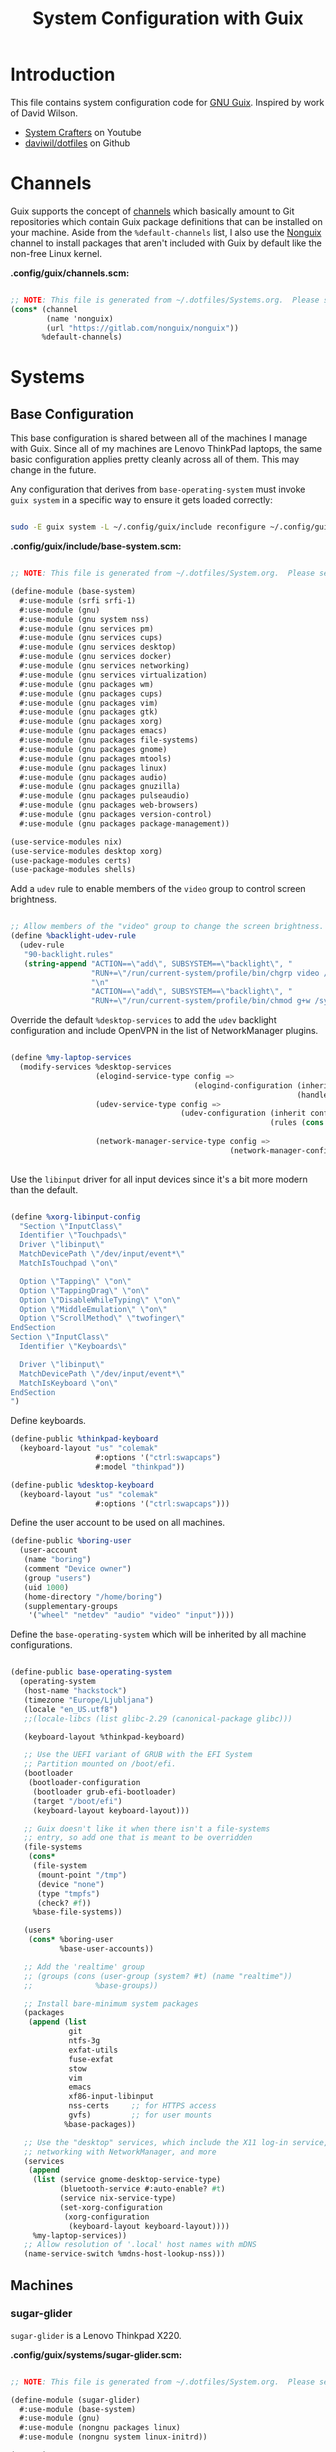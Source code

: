 #+TITLE: System Configuration with Guix
#+PROPERTY: header-args    :tangle-mode (identity #o444)
#+PROPERTY: header-args:sh :tangle-mode (identity #o555)

* Introduction

This file contains system configuration code for [[https://guix.gnu.org][GNU Guix]]. Inspired by work of David Wilson.
- [[https://www.youtube.com/channel/UCAiiOTio8Yu69c3XnR7nQBQ][System Crafters]] on Youtube
- [[https://github.com/daviwil/dotfiles][daviwil/dotfiles]] on Github
  
* Channels

Guix supports the concept of [[https://guix.gnu.org/manual/en/html_node/Channels.html#Channels][channels]] which basically amount to Git repositories which contain Guix package definitions that can be installed on your machine.  Aside from the =%default-channels= list, I also use the [[https://gitlab.com/nonguix/nonguix][Nonguix]] channel to install packages that aren't included with Guix by default like the non-free Linux kernel.

*.config/guix/channels.scm:*

#+begin_src scheme :tangle .config/guix/channels.scm

  ;; NOTE: This file is generated from ~/.dotfiles/Systems.org.  Please see commentary there.
  (cons* (channel
          (name 'nonguix)
          (url "https://gitlab.com/nonguix/nonguix"))
         %default-channels)

#+end_src

* Systems

** Base Configuration

This base configuration is shared between all of the machines I manage with Guix.  Since all of my machines are Lenovo ThinkPad laptops, the same basic configuration applies pretty cleanly across all of them.  This may change in the future.

Any configuration that derives from =base-operating-system= must invoke =guix system= in a specific way to ensure it gets loaded correctly:

#+begin_src sh

sudo -E guix system -L ~/.config/guix/include reconfigure ~/.config/guix/systems/sugar-glider.scm

#+end_src

*.config/guix/include/base-system.scm:*

#+begin_src scheme :tangle .config/guix/include/base-system.scm

  ;; NOTE: This file is generated from ~/.dotfiles/System.org.  Please see commentary there.

  (define-module (base-system)
    #:use-module (srfi srfi-1)
    #:use-module (gnu)
    #:use-module (gnu system nss)
    #:use-module (gnu services pm)
    #:use-module (gnu services cups)
    #:use-module (gnu services desktop)
    #:use-module (gnu services docker)
    #:use-module (gnu services networking)
    #:use-module (gnu services virtualization)
    #:use-module (gnu packages wm)
    #:use-module (gnu packages cups)
    #:use-module (gnu packages vim)
    #:use-module (gnu packages gtk)
    #:use-module (gnu packages xorg)
    #:use-module (gnu packages emacs)
    #:use-module (gnu packages file-systems)
    #:use-module (gnu packages gnome)
    #:use-module (gnu packages mtools)
    #:use-module (gnu packages linux)
    #:use-module (gnu packages audio)
    #:use-module (gnu packages gnuzilla)
    #:use-module (gnu packages pulseaudio)
    #:use-module (gnu packages web-browsers)
    #:use-module (gnu packages version-control)
    #:use-module (gnu packages package-management))

  (use-service-modules nix)
  (use-service-modules desktop xorg)
  (use-package-modules certs)
  (use-package-modules shells)

#+end_src

Add a =udev= rule to enable members of the =video= group to control screen brightness.

#+begin_src scheme :tangle .config/guix/include/base-system.scm

  ;; Allow members of the "video" group to change the screen brightness.
  (define %backlight-udev-rule
    (udev-rule
     "90-backlight.rules"
     (string-append "ACTION==\"add\", SUBSYSTEM==\"backlight\", "
                    "RUN+=\"/run/current-system/profile/bin/chgrp video /sys/class/backlight/%k/brightness\""
                    "\n"
                    "ACTION==\"add\", SUBSYSTEM==\"backlight\", "
                    "RUN+=\"/run/current-system/profile/bin/chmod g+w /sys/class/backlight/%k/brightness\"")))

#+end_src

Override the default =%desktop-services= to add the =udev= backlight configuration and include OpenVPN in the list of NetworkManager plugins.

#+begin_src scheme :tangle .config/guix/include/base-system.scm

  (define %my-laptop-services
    (modify-services %desktop-services
                     (elogind-service-type config =>
                                           (elogind-configuration (inherit config)
                                                                  (handle-lid-switch-external-power 'suspend)))
                     (udev-service-type config =>
                                        (udev-configuration (inherit config)
                                                            (rules (cons %backlight-udev-rule
                                                                         (udev-configuration-rules config)))))
                     (network-manager-service-type config =>
                                                   (network-manager-configuration (inherit config)
                                                                                  (vpn-plugins (list network-manager-openvpn))))))

#+end_src

Use the =libinput= driver for all input devices since it's a bit more modern than the default.

#+begin_src scheme :tangle .config/guix/include/base-system.scm

  (define %xorg-libinput-config
    "Section \"InputClass\"
    Identifier \"Touchpads\"
    Driver \"libinput\"
    MatchDevicePath \"/dev/input/event*\"
    MatchIsTouchpad \"on\"

    Option \"Tapping\" \"on\"
    Option \"TappingDrag\" \"on\"
    Option \"DisableWhileTyping\" \"on\"
    Option \"MiddleEmulation\" \"on\"
    Option \"ScrollMethod\" \"twofinger\"
  EndSection
  Section \"InputClass\"
    Identifier \"Keyboards\"

    Driver \"libinput\"
    MatchDevicePath \"/dev/input/event*\"
    MatchIsKeyboard \"on\"
  EndSection
  ")

#+end_src

Define keyboards.

#+begin_src scheme :tangle .config/guix/include/base-system.scm
  (define-public %thinkpad-keyboard
    (keyboard-layout "us" "colemak"
                     #:options '("ctrl:swapcaps")
                     #:model "thinkpad"))

  (define-public %desktop-keyboard
    (keyboard-layout "us" "colemak"
                     #:options '("ctrl:swapcaps")))
#+end_src

Define the user account to be used on all machines.

#+begin_src scheme :tangle .config/guix/include/base-system.scm
  (define-public %boring-user
    (user-account
     (name "boring")
     (comment "Device owner")
     (group "users")
     (uid 1000)
     (home-directory "/home/boring")
     (supplementary-groups
      '("wheel" "netdev" "audio" "video" "input"))))

#+end_src
Define the =base-operating-system= which will be inherited by all machine configurations.

#+begin_src scheme :tangle .config/guix/include/base-system.scm

  (define-public base-operating-system
    (operating-system
     (host-name "hackstock")
     (timezone "Europe/Ljubljana")
     (locale "en_US.utf8")
     ;;(locale-libcs (list glibc-2.29 (canonical-package glibc)))

     (keyboard-layout %thinkpad-keyboard)

     ;; Use the UEFI variant of GRUB with the EFI System
     ;; Partition mounted on /boot/efi.
     (bootloader
      (bootloader-configuration
       (bootloader grub-efi-bootloader)
       (target "/boot/efi")
       (keyboard-layout keyboard-layout)))

     ;; Guix doesn't like it when there isn't a file-systems
     ;; entry, so add one that is meant to be overridden
     (file-systems
      (cons*
       (file-system
        (mount-point "/tmp")
        (device "none")
        (type "tmpfs")
        (check? #f))
       %base-file-systems))

     (users
      (cons* %boring-user
             %base-user-accounts))

     ;; Add the 'realtime' group
     ;; (groups (cons (user-group (system? #t) (name "realtime"))
     ;;              %base-groups))

     ;; Install bare-minimum system packages
     (packages
      (append (list
               git
               ntfs-3g
               exfat-utils
               fuse-exfat
               stow
               vim
               emacs
               xf86-input-libinput
               nss-certs     ;; for HTTPS access
               gvfs)         ;; for user mounts
              %base-packages))

     ;; Use the "desktop" services, which include the X11 log-in service,
     ;; networking with NetworkManager, and more
     (services
      (append
       (list (service gnome-desktop-service-type)
             (bluetooth-service #:auto-enable? #t)
             (service nix-service-type)
             (set-xorg-configuration
              (xorg-configuration
               (keyboard-layout keyboard-layout))))
       %my-laptop-services))
     ;; Allow resolution of '.local' host names with mDNS
     (name-service-switch %mdns-host-lookup-nss)))

#+end_src

** Machines

*** sugar-glider

=sugar-glider= is a Lenovo Thinkpad X220.

*.config/guix/systems/sugar-glider.scm:*

#+begin_src scheme :tangle .config/guix/systems/sugar-glider.scm

  ;; NOTE: This file is generated from ~/.dotfiles/System.org.  Please see commentary there.

  (define-module (sugar-glider)
    #:use-module (base-system)
    #:use-module (gnu)
    #:use-module (nongnu packages linux)
    #:use-module (nongnu system linux-initrd))

  (operating-system
   (inherit base-operating-system)
   (host-name "sugar-glider")

   ;; Use non-free Linux and firmware
   (kernel linux)
   (firmware (list linux-firmware))
   (initrd microcode-initrd)

   (mapped-devices
    (list (mapped-device
           (source (uuid "1a8cd693-c190-46b9-82a8-cfd1cc357cb0"))
           (target "crypthome")
           (type luks-device-mapping))))

   (file-systems (append
                  (list (file-system
                         (device (file-system-label "GuixSD"))
                         (mount-point "/")
                         (type "ext4"))
                        (file-system
                         (device (file-system-label "crypthome"))
                         (mount-point "/home")
                         (type "ext4")
                         (dependencies mapped-devices))
                        (file-system
                         (device (uuid "BC7D-5BD2" 'fat))
                         (mount-point "/boot/efi")
                         (type "vfat")))
                  %base-file-systems)))

#+end_src

*** golden-retriever

=golden-retriever= is an old Lenovo Thinkpad X200.

*.config/guix/systems/golden-retriever.scm:*

#+begin_src scheme :tangle .config/guix/systems/golden-retriever.scm

  ;; NOTE: This file is generated from ~/.dotfiles/System.org.  Please see commentary there.

  (define-module (golden-retriever)
    #:use-module (base-system)
    #:use-module (gnu))

  (operating-system
   (inherit base-operating-system)
   (host-name "golden-retriever")

   (keyboard-layout (keyboard-layout "us" "colemak"
                                     #:options '("ctrl:swapcaps")
                                     #:model "thinkpad"))
   (bootloader
    (bootloader-configuration
     (bootloader grub-bootloader)
     (target "/dev/sda")
     (keyboard-layout keyboard-layout)))
   (swap-devices (list "/dev/sda1"))
   (file-systems
    (cons* (file-system
            (mount-point "/home")
            (device
             (uuid "85884235-38e7-48cd-a0b7-a64497b695eb"
                   'ext4))
            (type "ext4"))
           (file-system
            (mount-point "/")
            (device
             (uuid "c66206f8-9d45-457c-a3d2-095141bcc109"
                   'ext4))
            (type "ext4"))
           %base-file-systems)))
#+end_src

*** elephant

=elephant= is a Core 2 Duo desktop PC

*.config/guix/systems/elephant.scm:*

#+begin_src scheme :tangle .config/guix/systems/elephant.scm

  ;; NOTE: This file is generated from ~/.dotfiles/System.org.  Please
  ;; see commentary there.

  (define-module (elephant)
    #:use-module (base-system)
    #:use-module (gnu)
    #:use-module (gnu packages version-control)
    #:use-module (gnu packages ssh)
    #:use-module (gnu services desktop)
    #:use-module (gnu services ssh)
    #:use-module (gnu services xorg)
    #:use-module (gnu services nix))

  ;;(use-modules (base-system))
  (operating-system
   (inherit base-operating-system)
   (host-name "elephant")

   (keyboard-layout %desktop-keyboard)

   (bootloader
    (bootloader-configuration
     (bootloader grub-bootloader)
     (target "/dev/sdd")
     (keyboard-layout keyboard-layout)))

   (users
    (cons* (user-account
            (name "git")
            (group "users")
            (comment "Account for git acces")
            (home-directory "/mnt/ServerStore/git")
            (shell (file-append git "/bin/git-shell"))
            (system? #t))
           %boring-user
           %base-user-accounts))

   (file-systems (append
                  (list (file-system
                         (device (file-system-label "GuixSD"))
                         (mount-point "/")
                         (type "ext4"))
                        (file-system
                         (device (file-system-label "Home"))
                         (mount-point "/home")
                         (type "ext4"))
                        (file-system
                         (device (file-system-label "MainStorage"))
                         (mount-point "/mnt/MainStorage")
                         (type "ext4"))
                        (file-system
                         (device (file-system-label "ServerStore"))
                         (mount-point "/mnt/ServerStore")
                         (type "ext4")))
                  %base-file-systems))

   (services
    (append
     (list (service gnome-desktop-service-type)
           (service nix-service-type)
           (set-xorg-configuration
            (xorg-configuration
             (keyboard-layout %desktop-keyboard)))
           (service openssh-service-type
                    (openssh-configuration
                     (subsystems
                      `(("sftp" ,(file-append openssh "/libexec/sftp-server")))))))
     %desktop-services)))

#+end_src

Useful links:
- https://guix.gnu.org/manual/en/html_node/Networking-Services.html

** USB Installation Image

To install Guix on another machine, you first to build need a USB image.  Since I use modern laptops that require non-free components, I have to build a custom installation image with the full Linux kernel.  I also include a few other programs that are useful for the installation process.  I adapted this image from [[https://gitlab.com/nonguix/nonguix/blob/master/nongnu/system/install.scm][one found on the Nonguix repository]], hence the copyright header.

*.config/guix/systems/install.scm:*

#+begin_src scheme :tangle .config/guix/systems/install.scm

  ;;; Copyright © 2019 Alex Griffin <a@ajgrf.com>
  ;;; Copyright © 2019 Pierre Neidhardt <mail@ambrevar.xyz>
  ;;; Copyright © 2019 David Wilson <david@daviwil.com>
  ;;;
  ;;; This program is free software: you can redistribute it and/or modify
  ;;; it under the terms of the GNU General Public License as published by
  ;;; the Free Software Foundation, either version 3 of the License, or
  ;;; (at your option) any later version.
  ;;;
  ;;; This program is distributed in the hope that it will be useful,
  ;;; but WITHOUT ANY WARRANTY; without even the implied warranty of
  ;;; MERCHANTABILITY or FITNESS FOR A PARTICULAR PURPOSE.  See the
  ;;; GNU General Public License for more details.
  ;;;
  ;;; You should have received a copy of the GNU General Public License
  ;;; along with this program.  If not, see <https://www.gnu.org/licenses/>.

  ;; Generate a bootable image (e.g. for USB sticks, etc.) with:
  ;; $ guix system disk-image nongnu/system/install.scm

  (define-module (nongnu system install)
    #:use-module (gnu system)
    #:use-module (gnu system install)
    #:use-module (gnu packages version-control)
    #:use-module (gnu packages vim)
    #:use-module (gnu packages curl)
    #:use-module (gnu packages emacs)
    #:use-module (gnu packages linux)
    #:use-module (gnu packages mtools)
    #:use-module (gnu packages package-management)
    #:use-module (gnu packages file-systems)
    #:use-module (nongnu packages linux)
    #:export (installation-os-nonfree))

  (define installation-os-nonfree
    (operating-system
      (inherit installation-os)
      (kernel linux)
      (firmware (list linux-firmware))

      ;; Add the 'net.ifnames' argument to prevent network interfaces
      ;; from having really long names.  This can cause an issue with
      ;; wpa_supplicant when you try to connect to a wifi network.
      (kernel-arguments '("quiet" "modprobe.blacklist=radeon" "net.ifnames=0"))

      ;; Add some extra packages useful for the installation process
      (packages
       (append (list exfat-utils fuse-exfat git curl stow vim emacs-no-x-toolkit)
               (operating-system-packages installation-os)))))

  installation-os-nonfree

#+end_src

* Profile Management

I like to separate my packages into separate manifests that get installed as profiles which can be updated independently.  These profiles get installed under the =~/.guix-extra-profiles= path and sourced by my =~/.profile= when I log in.

To make the management of multiple profiles easier, I've created a couple of shell scripts:

** Activating Profiles

This script accepts a space-separated list of manifest file names (without extension) under the =~/.config/guix/manifests= folder and then installs those profiles for the first time.  For example:

#+begin_src sh

activate-profiles desktop emacs music

#+end_src

*.bin/activate-profiles:*

#+begin_src sh :tangle .bin/activate-profiles :shebang #!/bin/sh

# NOTE: This file is generated from ~/.dotfiles/System.org.  Please see commentary there.

GREEN='\033[1;32m'
RED='\033[1;30m'
NC='\033[0m'
GUIX_EXTRA_PROFILES=$HOME/.guix-extra-profiles

profiles=$*
if [[ $# -eq 0 ]]; then
    profiles="$HOME/.config/guix/manifests/*.scm";
fi

for profile in $profiles; do
  # Remove the path and file extension, if any
  profileName=$(basename $profile)
  profileName="${profileName%.*}"
  profilePath="$GUIX_EXTRA_PROFILES/$profileName"
  manifestPath=$HOME/.config/guix/manifests/$profileName.scm

  if [ -f $manifestPath ]; then
    echo
    echo -e "${GREEN}Activating profile:" $manifestPath "${NC}"
    echo

    mkdir -p $profilePath
    guix package --manifest=$manifestPath --profile="$profilePath/$profileName"

    # Source the new profile
    GUIX_PROFILE="$profilePath/$profileName"
    if [ -f $GUIX_PROFILE/etc/profile ]; then
        . "$GUIX_PROFILE"/etc/profile
    else
        echo -e "${RED}Couldn't find profile:" $GUIX_PROFILE/etc/profile "${NC}"
    fi
  else
    echo "No profile found at path" $profilePath
  fi
done

#+end_src

** Updating Profiles

This script accepts a space-separated list of manifest file names (without extension) under the =~/.config/guix/manifests= folder and then installs any updates to the packages contained within them.  If no profile names are provided, it walks the list of profile directories under =~/.guix-extra-profiles= and updates each one of them.

#+begin_src sh

update-profiles emacs

#+end_src

*.bin/update-profiles:*

#+begin_src sh :tangle .bin/update-profiles :shebang #!/bin/sh

# NOTE: This file is generated from ~/.dotfiles/System.org.  Please see commentary there.

GREEN='\033[1;32m'
NC='\033[0m'
GUIX_EXTRA_PROFILES=$HOME/.guix-extra-profiles

profiles=$*
if [[ $# -eq 0 ]]; then
    profiles="$GUIX_EXTRA_PROFILES/*";
fi

for profile in $profiles; do
  profileName=$(basename $profile)
  profilePath=$GUIX_EXTRA_PROFILES/$profileName

  echo
  echo -e "${GREEN}Updating profile:" $profilePath "${NC}"
  echo

  guix package --profile="$profilePath/$profileName" --manifest="$HOME/.config/guix/manifests/$profileName.scm"
done

#+end_src

* Dotfiles Management

Since I keep all of my important configuration files in Org Mode code blocks, I have to ensure that the real configuration files are kept up to date when I sync the latest changes to my [[https://github.com/daviwil/dotfiles][dotfiles]] repo.  I've written a couple of scripts to simplify that process:

** Syncing

When I want to sync my dotfiles repo into my local clone which likely has uncommitted changes, I run =sync-dotfiles=.  This script first makes sure that all Org files are saved in a running Emacs instance and then stashes everything before pulling the latest changes from =origin=.  After pulling, the stash is popped and then the script verifies there are no merge conflicts from the stash before proceeding.  If there are no conflicts, =update-dotfiles= is run, otherwise I'll fix the merge conflicts manually and run =update-dotfiles= myself.

*.bin/sync-dotfiles*

#+begin_src sh :tangle .bin/sync-dotfiles :shebang #!/bin/sh

# Sync dotfiles repo and ensure that dotfiles are tangled correctly afterward

GREEN='\033[1;32m'
BLUE='\033[1;34m'
RED='\033[1;30m'
NC='\033[0m'

# Navigate to the directory of this script (generally ~/.dotfiles/.bin)
cd $(dirname $(readlink -f $0))
cd ..

echo
echo -e "${BLUE}Saving Org buffers if Emacs is running...${NC}"
emacsclient -u -e "(org-save-all-org-buffers)" -a "echo 'Emacs is not currently running'"

echo -e "${BLUE}Stashing existing changes...${NC}"
stash_result=$(git stash push -m "sync-dotfiles: Before syncing dotfiles")
needs_pop=1
if [ "$stash_result" = "No local changes to save" ]; then
    needs_pop=0
fi

echo -e "${BLUE}Pulling updates from dotfiles repo...${NC}"
echo
git pull origin master
echo

if [[ $needs_pop -eq 1 ]]; then
    echo -e "${BLUE}Popping stashed changes...${NC}"
    echo
    git stash pop
fi

unmerged_files=$(git diff --name-only --diff-filter=U)
if [[ ! -z $unmerged_files ]]; then
   echo -e "${RED}The following files have merge conflicts after popping the stash:${NC}"
   echo
   printf %"s\n" $unmerged_files  # Ensure newlines are printed
else
    update-dotfiles
fi

#+end_src

** Updating

Updating my dotfiles requires running a script in Emacs to loop over all of my literate configuration =.org= files and run =org-babel-tangle-file= to make sure all of my configuration files are up to date.

*.bin/update-dotfiles*

#+begin_src sh :tangle .bin/update-dotfiles :shebang #!/bin/sh

  # Navigate to the directory of this script (generally ~/.dotfiles/.bin)
  cd $(dirname $(readlink -f $0))
  cd ..

  # The heavy lifting is done by an Emacs script
  emacs -Q --script ./.emacs.d/tangle-dotfiles.el

  # Make sure any running Emacs instance gets updated settings
  emacsclient -e '(load-file "~/.emacs.d/per-system-settings.el")' -a "echo 'Emacs is not currently running'"

  # Update configuration symlinks
  stow .

#+end_src

*.emacs.d/tangle-dotfiles.el*

#+begin_src emacs-lisp :tangle .emacs.d/tangle-dotfiles.el

  (require 'org)
  (load-file "~/.dotfiles/.emacs.d/lisp/dw-settings.el")

  ;; Don't ask when evaluating code blocks
  (setq org-confirm-babel-evaluate nil)

  (let* ((dotfiles-path (expand-file-name "~/.dotfiles"))
	 (org-files (directory-files dotfiles-path nil "\\.org$")))

    (defun dw/tangle-org-file (org-file)
      (message "\n\033[1;32mUpdating %s\033[0m\n" org-file)
      (org-babel-tangle-file (expand-file-name org-file dotfiles-path)))

    ;; Tangle Systems.org first
    (dw/tangle-org-file "Systems.org")

    (dolist (org-file org-files)
      (unless (member org-file '("README.org" "Systems.org"))
      	(dw/tangle-org-file org-file))))

#+end_src

* Nix Package Manager

In an ironic twist of fate, I've found that certain tools I need to use are more easily available in the Nix package repository, so I use it to install them.

#+begin_src conf :tangle .nix-channels

https://nixos.org/channels/nixpkgs-unstable nixpkgs

#+end_src

The channel needs to be updated before any packages can be installed:

#+begin_src sh

nix-channel --update

#+end_src

Installing packages:

#+begin_src sh

nix-env -i nodejs dotnet-sdk gh hledger
# nix-env -iA nixpkgs.nodejs-12_x # For a specific version

#+end_src

* System Installation

Here's a guide for how I install my GNU Guix systems from scratch.  This process is simplified because I've already prepared a reusable system configuration so you might need to do extra work if you end up following this for your own system install.

** Building the Installation Image

Since I use modern Thinkpads, I have to use the non-free kernel and firmware blobs from the [[https://gitlab.com/nonguix/nonguix][nonguix]] channel.  After cloning the repo, the installation image can be built with this command:

#+begin_src sh

  # Create a slightly larger install image to have some headroom
  # for temporary file creation and avoid "no space free" errors
  guix system image ./install.scm --image-size=5G

#+end_src

*NOTE:* It can take an hour or more for this to complete, so be patient...

Once the build is complete, Guix will print out the path to the disk image file that was created.  You can now write the installation image to a USB stick using =dd=:

#+begin_src sh

  sudo dd if=/gnu/store/nyg6jv3a4l0pbcvb0x7jfsb60k9qalga-disk-image of=/dev/sdX status=progress

#+end_src

** Installing Guix

With the newly "burned" installation image, boot from the USB drive and choose "Install using the shell based process."

*** Setting up WiFi

Use an editor (or =echo=) to create a new file called =wifi.conf= to store the wifi configuration.  Make sure to set =ssid= to the name of your wifi access point and =psk= to the passphrase for your wifi.  You may also need to change the =key_mgmt= parameter depending on the type of authentication your wifi router supports ([[https://wiki.archlinux.org/index.php/Wpa_supplicant#Configuration][some examples]] on Arch Wiki).

#+begin_src

  network={
    ssid="ssid-name"
    key_mgmt=WPA-PSK
    psk="unencrypted passphrase"
  }

#+end_src

First, run the following commands to unblock the wifi card, determine its device name, and connect using the device name you received from =ifconfig -a=.  In my case it's =wlp4s0= so I run the command like so:

#+begin_src sh

  rfkill unblock all
  ifconfig -a
  wpa_supplicant -c wifi.conf -i wlp4s0 -B

#+end_src

#+begin_quote

*NOTE:* If for any reason running =wpa_supplicant= fails, make sure to kill any background instances of it before trying to run it again because the old instances will block new runs from working.  This wasted a couple hours of my time the first time I tried installing Guix!

#+end_quote

The last step to set up networking is to run =dhclient= to turn on DNS for your wifi connection:

#+begin_src sh

  dhclient -v wlp4s0

#+end_src

*** Setting Up Partitions

Since we're installing on a ThinkPad with UEFI, follow the [[https://guix.gnu.org/manual/en/guix.html#Disk-Partitioning][instructions in the Guix manual]] for disk partitioning.  The short of it is that you need to use =cfdisk= to create a partition in your free space:

#+begin_src sh

  cfdisk /dev/nvme0n1

#+end_src

Once you have your Linux root partition set up, you can enable LUKS to encrypt that partition by running the following commands (where =/dev/nvme0n1p5= is your root partition and =system-root= is an arbitrary label you'd like to use for it):

#+begin_src sh

  cryptsetup luksFormat /dev/nvme0n1p5
  cryptsetup open --type luks /dev/nvme0n1p5 system-root
  mkfs.ext4 -L system-root /dev/mapper/system-root
  mount LABEL=system-root /mnt

#+end_src

Finally, make sure to mount your EFI partition to =/mnt/boot= so that the installer can install the bootloader.  The Guix installation instructions obscure this step slightly so it's easy to miss:

#+begin_src sh

  mkdir -p /mnt/boot/efi
  mount /dev/<EFI partition> /mnt/boot/efi

#+end_src

Now your EFI and encrypted root filesystems are mounted so you can proceed with system installation.  You must now set up the installation enviornment using =herd=:

#+begin_src sh

  herd start cow-store /mnt

#+end_src

*** Initial System Installation

If you've got a system configuration prepared already, you can use =git= to pull it down into the current directory (the one you're already in, not =/mnt=):

#+begin_src sh

  git clone https://github.com/daviwil/dotfiles

#+end_src

One important step before you attempt system installation is to set up the =nonguix= channel so that the system can be installed from it.  Once you've cloned your dotfiles repo, you can place your =channels.scm= file into the root user's =.config/guix= path and then run =guix pull= to activate it:

#+begin_src sh

  mkdir -p ~/.config/guix
  cp dotfiles/guix/channels.scm ~/.config/guix
  guix pull
  hash guix  # This is necessary to ensure the updated profile path is active!

#+end_src

The pull operation may take a while depending on how recently you generated your installation USB image (if packages in the main Guix repository have been updated since then).

Once your channels are set up, you will need to tweak your configuration to reflect the partition UUIDs and labels for the system that you are installing.  To figure out the UUID of your encrypted root partition, you can use the following command:

#+begin_src sh

  cryptsetup luksUUID /dev/<root partition>

#+end_src

#+begin_quote

**TIP:** To make it easier to copy the UUID into your config file, you can switch to another tty using =Ctrl-Alt-F4= and press =Enter= to get to another root prompt.  You can then switch back and forth between the previous TTY on =F3=.

#+end_quote

Now you can initialize your system using the following command:

#+begin_src sh

  guix system -L ~/.dotfiles/.config/guix/systems init path/to/config.scm /mnt

#+end_src

This could take a while, so make sure your laptop is plugged in and let it run.  If you see any errors during installation, don't fret, you can usually resume from where you left off because your Guix store will have any packages that were already installed.

*** Initial System Setup

Congrats!  You now have a new Guix system installed, reboot now to complete the initial setup of your user account.

The first thing you'll want to do when you land at the login prompt is login as =root= and immediately change the =root= and user passwords using =passwd= (there isn't a root password by default!):

#+begin_src sh

  passwd             # Set passwd for 'root'
  passwd <username>  # Set password for your user account (no angle brackets)

#+end_src

Now log into your user account and clone your dotfiles repository.

Since we used the =nonguix= channel to install the non-free Linux kernel, we'll need to make sure that channel is configured in our user account so that we have access to those packages the next time we =guix pull=.  At the moment I just symlink the Guix config folder from my =.dotfiles= to =~/.config/guix=:

#+begin_src sh

  ln -sf ~/.dotfiles/guix ~/.config/guix

#+end_src

Verify that your =channels.scm= file is in the target path (=~/.config/guix/channels.scm=) and then run =guix pull= to sync in the new channel.

Now you can install the packages that you want to use for day-to-day activities.  I separate different types of packages into individual manifest files and manage them with my =activate-profiles= script:

#+begin_src sh

  activate-profiles desktop emacs

#+end_src

Now the packages for these manifests will be installed and usable.  They can be updated in the future by using the =update-profiles= script.
